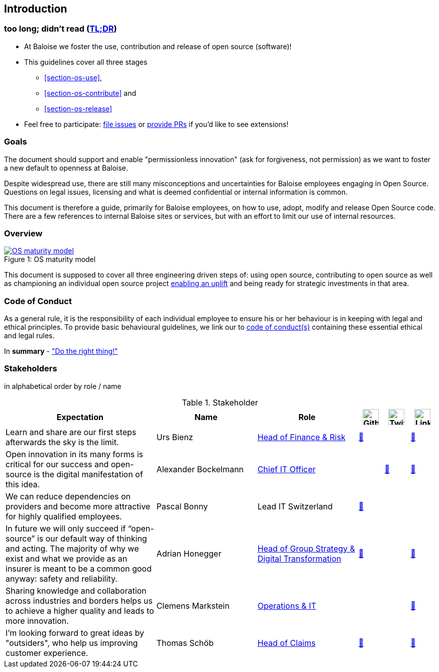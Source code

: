 
== Introduction

[[section-tldr]]
=== too long; didn't read (https://en.wikipedia.org/wiki/TL;DR[TL;DR])

* At Baloise we foster the use, contribution and release of open source (software)!
* This guidelines cover all three stages
 - <<section-os-use>>,
 - <<section-os-contribute>> and
 - <<section-os-release>>
* Feel free to participate: https://github.com/baloise/open-source/issues/new[file issues] or https://github.com/baloise/open-source/pulls[provide PRs] if you'd like to see extensions!

[[section-introduction-and-goals]]
=== Goals

The document should support and enable "permissionless innovation" (ask for forgiveness, not permission) as we want to foster a new default to openness at Baloise.

Despite widespread use, there are still many misconceptions and uncertainties for Baloise employees engaging in Open Source. Questions on legal issues, licensing and what is deemed confidential or internal information is common.

This document is therefore a guide, primarily for Baloise employees, on how to use, adopt, modify and release Open Source code. There are a few references to internal Baloise sites or services, but with an effort to limit our use of internal resources.

=== Overview
.OS maturity model
[#img-os-maturity-model]
[caption="Figure 1: ",link=https://blogs.eclipse.org/post/mike-milinkovich/maturity-models-open-source-adoption]
image::os-maturity-model.png[OS maturity model]

This document is supposed to cover all three engineering driven steps of: using open source, contributing to open source as well as championing an individual open source project https://baloise.github.io/open-source/docs/md/goals/uplift.html#legend[enabling an uplift] and being ready for strategic investments in that area.

[[section-code-of-conduct]]
=== Code of Conduct

As a general rule, it is the responsibility of each individual employee to ensure his or her behaviour is in keeping with legal and ethical principles. To provide basic behavioural guidelines, we link our to https://baloise.github.io/open-source/docs/md/guides/governance.html#code-of-conduct[code of conduct(s)] containing these essential ethical and legal rules.

In **summary** - https://en.wikipedia.org/wiki/Don%27t_be_evil["Do the right thing!"]

=== Stakeholders

[options="header",cols="2,1,2"]
in alphabetical order by role / name

[cols="6,4,4,1,1,1", options="header"] 
.Stakeholder
|===
| Expectation 
| Name 
| Role 
| image:https://unpkg.com/simple-icons@latest/icons/github.svg[Github,32] 
| image:https://unpkg.com/simple-icons@latest/icons/twitter.svg[Twitter,32] 
| image:https://unpkg.com/simple-icons@latest/icons/linkedin.svg[LinkedIn,32]

| Learn and share are our first steps afterwards the sky is the limit. 
| Urs Bienz
| https://www.baloise.com/en/home/about-us/who-we-are/organisation-management.html#id-44c10e77-57cf-47b0-b307-1eaf205adaf1[Head of Finance & Risk] 
| https://github.com/UrsBienz[🔗] 
|  
| https://www.linkedin.com/in/urs-bienz-b54824b3/[🔗]

| Open innovation in its many forms is critical for our success and open-source is the digital manifestation of this idea. 
| Alexander Bockelmann 
| https://www.baloise.com/en/home/about-us/who-we-are/organisation-management.html#id-44c10e77-57cf-47b0-b307-1eaf205adaf1[Chief IT Officer] 
|  
| https://twitter.com/abockelm[🔗] 
| https://www.linkedin.com/in/dbockelmann/[🔗]

| We can reduce dependencies on providers and become more attractive for highly qualified employees. 
| Pascal Bonny
| Lead IT Switzerland 
| https://github.com/Pascal1968[🔗]
|  
| 

| In future we will only succeed if “open-source” is our default way of thinking and acting. The majority of why we exist and what we provide as an insurer is meant to be a common good anyway: safety and reliability.
| Adrian Honegger
| https://www.baloise.com/en/home/about-us/who-we-are/organisation-management.html#id-44c10e77-57cf-47b0-b307-1eaf205adaf1[Head of Group Strategy & Digital Transformation] 
| https://github.com/honeggera[🔗]
|  
| https://www.linkedin.com/in/adrian-honegger-b86bb52/[🔗]

| Sharing knowledge and collaboration across industries and borders helps us to achieve a higher quality and leads to more innovation. 
| Clemens Markstein | https://www.baloise.com/en/home/about-us/who-we-are/organisation-management.html#id-44c10e77-57cf-47b0-b307-1eaf205adaf1[Operations & IT] 
|  
|  
| https://www.linkedin.com/in/clemens-markstein-92556711b/[🔗]

| I'm looking forward to great ideas by "outsiders", who help us improving customer experience. 
| Thomas Schöb
| https://www.baloise.com/en/home/about-us/who-we-are/organisation-management.html#id-44c10e77-57cf-47b0-b307-1eaf205adaf1[Head of Claims] 
| https://github.com/ThomasSchoeb[🔗]
|  
| https://www.linkedin.com/in/thomas-schöb-09626592/[🔗]
|===
